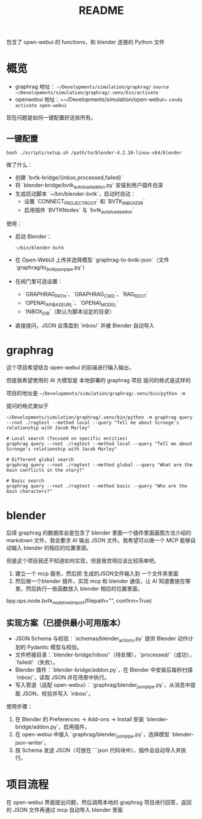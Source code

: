 #+title: README
包含了 open-webui 的 functions，和 blender 连接的 Python 文件

* 概览

- graphrag 地址： ~~/Developments/simulation/graphrag/~
  ~source ~/Developments/simulation/graphrag/.venv/bin/activate~
- openwebui 地址：~~/Developments/simulation/open-webui~
  ~conda activate open-webui~


现在问题是如何一键配置好这些所有。

** 一键配置

#+begin_src shell
  bash ./scripts/setup.sh /path/to/blender-4.2.10-linux-x64/blender
#+end_src

做了什么：
- 创建 `bvtk-bridge/{inbox,processed,failed}`
- 将 `blender-bridge/bvtk_autoload_addon.py` 安装到用户插件目录
- 生成启动脚本 `~/bin/blender-bvtk`，启动时自动：
  - 设置 `CONNECT_PROJECT_ROOT` 和 `BVTK_INBOX_DIR`
  - 启用插件 `BVTKNodes` 与 `bvtk_autoload_addon`

使用：
- 启动 Blender：
  #+begin_src shell
    ~/bin/blender-bvtk
  #+end_src
- 在 Open-WebUI 上传并选择模型 `graphrag-to-bvtk-json`（文件 `graphrag/to_bvtk_json_pipe.py`）
- 在阀门里可选设置：
  - `GRAPHRAG_PATH`、`GRAPHRAG_CWD`、`RAG_ROOT`
  - `OPENAI_API_BASE_URL`、`OPENAI_MODEL`
  - `INBOX_DIR`（默认为脚本设定的目录）
- 直接提问，JSON 会落盘到 `inbox/` 并被 Blender 自动导入

* graphrag
这个项目希望结合 open-webui 的前端进行输入输出，

但是我希望使用的 AI 大模型是 本地部署的 graphrag 项目
提问的格式是这样的

项目的地址是 ~~/Developments/simulation/graphrag/.venv/bin/python -m~

提问的格式类似于

#+begin_src shell
  ~/Developments/simulation/graphrag/.venv/bin/python -m graphrag query --root ./ragtest --method local --query "Tell me about Scrooge's relationship with Jacob Marley"
#+end_src

#+begin_src shell 
  # Local search (focused on specific entities)
  graphrag query --root ./ragtest --method local --query "Tell me about Scrooge's relationship with Jacob Marley"

  # Different global search
  graphrag query --root ./ragtest --method global --query "What are the main conflicts in the story?"

  # Basic search
  graphrag query --root ./ragtest --method basic --query "Who are the main characters?"
#+end_src


* blender

后续 graphrag 的数据库会是包含了 blender 里面一个插件里面画图方法介绍的 markdown 文件，我会要求 AI 输出 JSON 文件。我希望可以做一个 MCP 能够自动输入 blender 的相应的位置里面。

但是这个项目我还不知道如何实现，但是我觉得应该比较简单吧。
1. 建立一个 mcp 服务，然后把 生成的JSON文件输入到 一个文件夹里面
2. 然后做一个blender 插件，实现 mcp 和 blender 通信，让 AI 知道要放在哪里。然后执行一些函数放入 blender 相应的位置里面。
   
bpy.ops.node.bvtk_node_tree_import(filepath="", confirm=True)

** 实现方案（已提供最小可用版本）

- JSON Schema 与校验：`schemas/blender_actions.py` 提供 Blender 动作计划的 Pydantic 模型与校验。
- 文件桥接目录：`blender-bridge/inbox/`（待处理），`processed/`（成功），`failed/`（失败）。
- Blender 插件：`blender-bridge/addon.py`，在 Blender 中安装后每秒扫描 `inbox/`，读取 JSON 并在场景中执行。
- 写入管道（适配 open-webui）：`graphrag/blender_json_pipe.py`，从消息中提取 JSON，校验并写入 `inbox/`。

使用步骤：
1. 在 Blender 的 Preferences → Add-ons → Install 安装 `blender-bridge/addon.py`，启用插件。
2. 在 open-webui 中接入 `graphrag/blender_json_pipe.py`，选择模型 `blender-json-writer`。
3. 按 Schema 发送 JSON（可放在 ```json 代码块中），插件会自动导入并执行。

* 项目流程

在 open-webui 界面提出问题，然后调用本地的 graphrag 项目进行回答，返回的 JSON 文件再通过 mcp 自动导入 blender 里面

